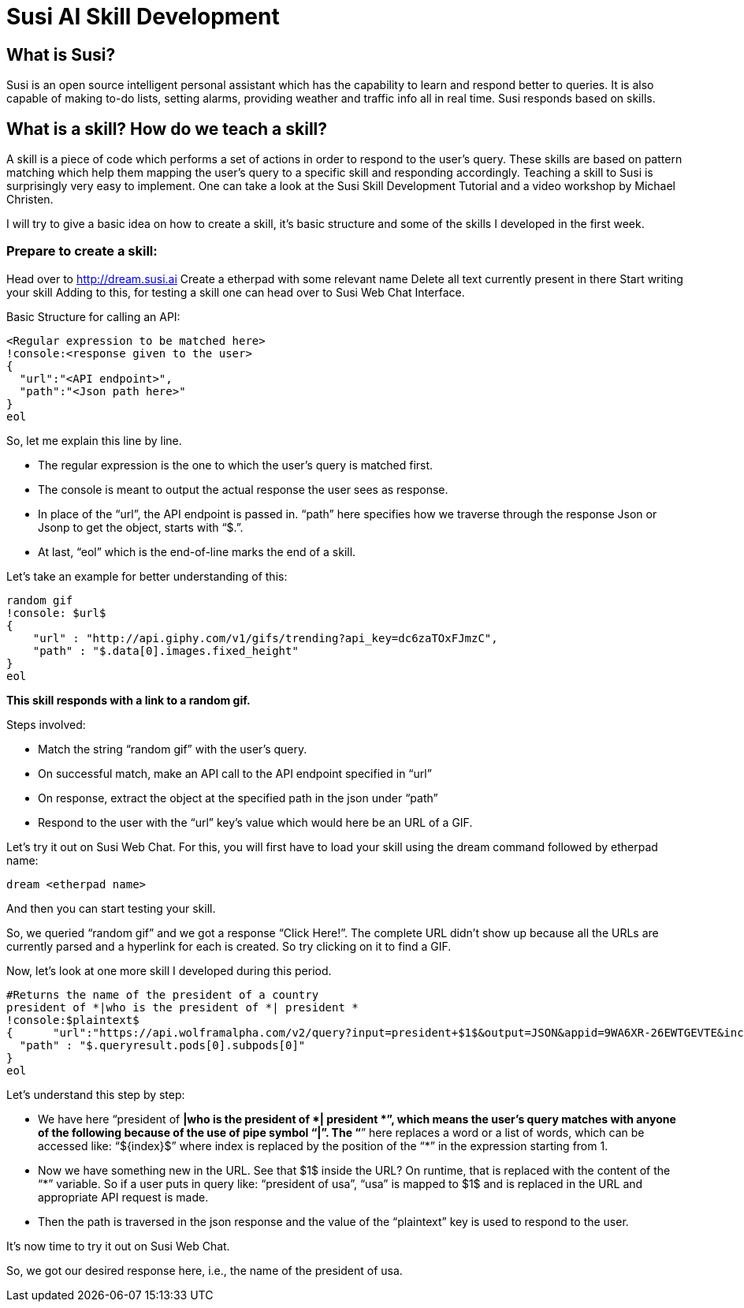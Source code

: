 = Susi AI Skill Development


== What is Susi?

Susi is an open source intelligent personal assistant which has the capability to learn and respond better to queries. It is also capable of making to-do lists, setting alarms, providing weather and traffic info all in real time. Susi responds based on skills.

== What is a skill? How do we teach a skill?

A skill is a piece of code which performs a set of actions in order to respond to the user’s query. These skills are based on pattern matching which help them mapping the user’s query to a specific skill and responding accordingly. Teaching a skill to Susi is surprisingly very easy to implement. One can take a look at the Susi Skill Development Tutorial and a video workshop by Michael Christen.

I will try to give a basic idea on how to create a skill, it’s basic structure and some of the skills I developed in the first week.

=== Prepare to create a skill:

Head over to http://dream.susi.ai
Create a etherpad with some relevant name
Delete all text currently present in there
Start writing your skill
Adding to this, for testing a skill one can head over to Susi Web Chat Interface.

Basic Structure for calling an API:

    <Regular expression to be matched here>
    !console:<response given to the user>
    {
      "url":"<API endpoint>",
      "path":"<Json path here>"
    }
    eol
    
So, let me explain this line by line.

* The regular expression is the one to which the user’s query is matched first.
* The console is meant to output the actual response the user sees as response.
* In place of the “url”, the API endpoint is passed in.
“path” here specifies how we traverse through the response Json or Jsonp to get the object, starts with “$.”.
* At last, “eol” which is the end-of-line marks the end of a skill.


Let’s take an example for better understanding of this:

  random gif
  !console: $url$
  {
      "url" : "http://api.giphy.com/v1/gifs/trending?api_key=dc6zaTOxFJmzC",
      "path" : "$.data[0].images.fixed_height"
  }
  eol 


*This skill responds with a link to a random gif.*

Steps involved:

* Match the string “random gif” with the user’s query.
* On successful match, make an API call to the API endpoint specified in “url”
* On response, extract the object at the specified path in the json under “path”
* Respond to the user with the “url” key’s value which would here be an URL of a GIF.

Let’s try it out on Susi Web Chat. For this, you will first have to load your skill using the dream command followed by etherpad name: 
    
    dream <etherpad name> 

And then you can start testing your skill.



So, we queried “random gif” and we got a response “Click Here!”. The complete URL didn’t show up because all the URLs are currently parsed and a hyperlink for each is created. So try clicking on it to find a GIF.



Now, let’s look at one more skill I developed during this period.


 #Returns the name of the president of a country
 president of *|who is the president of *| president *
 !console:$plaintext$
 {      "url":"https://api.wolframalpha.com/v2/query?input=president+$1$&output=JSON&appid=9WA6XR-26EWTGEVTE&includepodid=Result",
   "path" : "$.queryresult.pods[0].subpods[0]"
 }
 eol


Let’s understand this step by step:

* We have here “president of *|who is the president of *| president *”, which means the user’s query matches with anyone of the following because of the use of pipe symbol “|”. The “*” here replaces a word or a list of words, which can be accessed like: “${index}$”  where index is replaced by the position of the “*” in the expression starting from 1.
* Now we have something new in the URL. See that  $1$  inside the URL? On runtime, that is replaced with the content of the “*” variable. So if a user puts in query like: “president of usa”, “usa” is mapped to $1$ and is replaced in the URL and appropriate API request is made.
* Then the path is traversed in the json response and the value of the “plaintext” key is used to respond to the user.


It’s now time to try it out on Susi Web Chat.



So, we got our desired response here, i.e., the name of the president of usa.